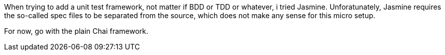 When trying to add a unit test framework, not matter if BDD or TDD or whatever, i tried Jasmine. Unforatunately, Jasmine requires the so-called spec files to be separated from the source, which does not make any sense for this micro setup.

For now, go with the plain Chai framework.